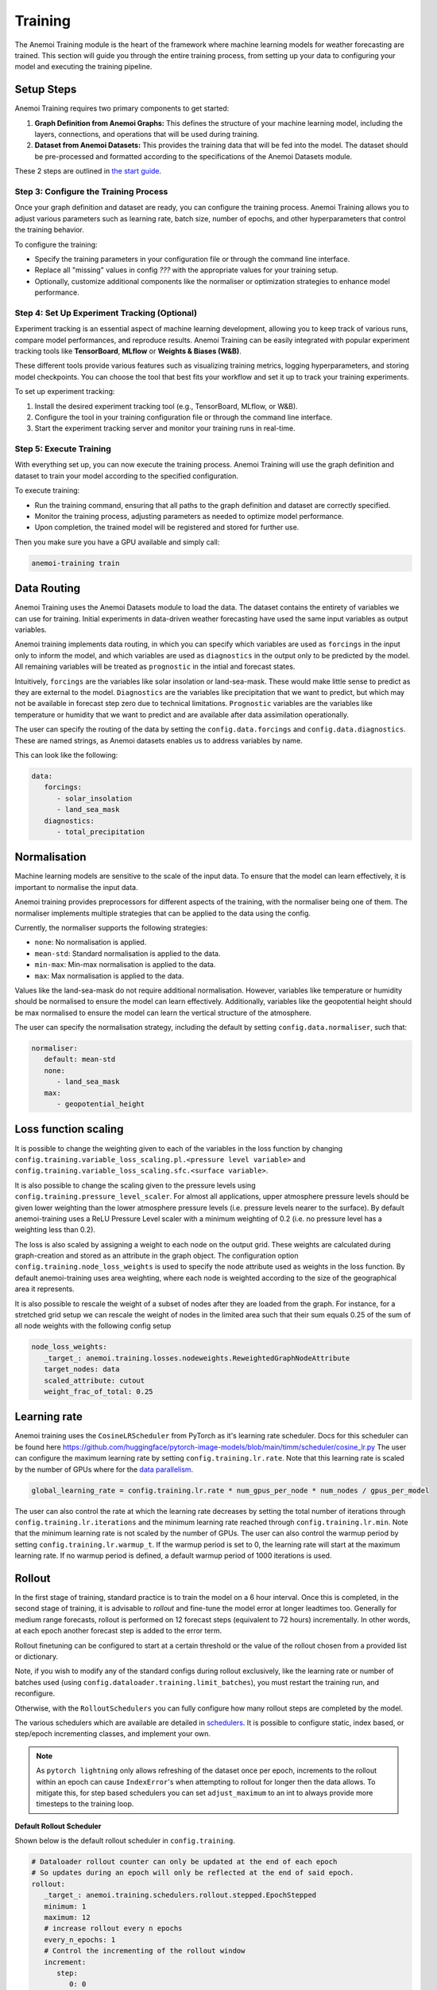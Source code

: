 ##########
 Training
##########

The Anemoi Training module is the heart of the framework where machine
learning models for weather forecasting are trained. This section will
guide you through the entire training process, from setting up your data
to configuring your model and executing the training pipeline.

*************
 Setup Steps
*************

Anemoi Training requires two primary components to get started:

#. **Graph Definition from Anemoi Graphs:** This defines the structure
   of your machine learning model, including the layers, connections,
   and operations that will be used during training.

#. **Dataset from Anemoi Datasets:** This provides the training data
   that will be fed into the model. The dataset should be pre-processed
   and formatted according to the specifications of the Anemoi Datasets
   module.

These 2 steps are outlined in `the start guide
<start/training-your-first-model>`_.

Step 3: Configure the Training Process
======================================

Once your graph definition and dataset are ready, you can configure the
training process. Anemoi Training allows you to adjust various
parameters such as learning rate, batch size, number of epochs, and
other hyperparameters that control the training behavior.

To configure the training:

-  Specify the training parameters in your configuration file or through
   the command line interface.
-  Replace all "missing" values in config `???` with the appropriate
   values for your training setup.
-  Optionally, customize additional components like the normaliser or
   optimization strategies to enhance model performance.

Step 4: Set Up Experiment Tracking (Optional)
=============================================

Experiment tracking is an essential aspect of machine learning
development, allowing you to keep track of various runs, compare model
performances, and reproduce results. Anemoi Training can be easily
integrated with popular experiment tracking tools like **TensorBoard**,
**MLflow** or **Weights & Biases (W&B)**.

These different tools provide various features such as visualizing
training metrics, logging hyperparameters, and storing model
checkpoints. You can choose the tool that best fits your workflow and
set it up to track your training experiments.

To set up experiment tracking:

#. Install the desired experiment tracking tool (e.g., TensorBoard,
   MLflow, or W&B).
#. Configure the tool in your training configuration file or through the
   command line interface.
#. Start the experiment tracking server and monitor your training runs
   in real-time.

Step 5: Execute Training
========================

With everything set up, you can now execute the training process. Anemoi
Training will use the graph definition and dataset to train your model
according to the specified configuration.

To execute training:

-  Run the training command, ensuring that all paths to the graph
   definition and dataset are correctly specified.
-  Monitor the training process, adjusting parameters as needed to
   optimize model performance.
-  Upon completion, the trained model will be registered and stored for
   further use.

Then you make sure you have a GPU available and simply call:

.. code:: bash

   anemoi-training train

.. _restart target:

**************
 Data Routing
**************

Anemoi Training uses the Anemoi Datasets module to load the data. The
dataset contains the entirety of variables we can use for training.
Initial experiments in data-driven weather forecasting have used the
same input variables as output variables.

Anemoi training implements data routing, in which you can specify which
variables are used as ``forcings`` in the input only to inform the
model, and which variables are used as ``diagnostics`` in the output
only to be predicted by the model. All remaining variables will be
treated as ``prognostic`` in the intial and forecast states.

Intuitively, ``forcings`` are the variables like solar insolation or
land-sea-mask. These would make little sense to predict as they are
external to the model. ``Diagnostics`` are the variables like
precipitation that we want to predict, but which may not be available in
forecast step zero due to technical limitations. ``Prognostic``
variables are the variables like temperature or humidity that we want to
predict and are available after data assimilation operationally.

The user can specify the routing of the data by setting the
``config.data.forcings`` and ``config.data.diagnostics``. These are
named strings, as Anemoi datasets enables us to address variables by
name.

This can look like the following:

.. code:: yaml

   data:
      forcings:
         - solar_insolation
         - land_sea_mask
      diagnostics:
         - total_precipitation

***************
 Normalisation
***************

Machine learning models are sensitive to the scale of the input data. To
ensure that the model can learn effectively, it is important to
normalise the input data.

Anemoi training provides preprocessors for different aspects of the
training, with the normaliser being one of them. The normaliser
implements multiple strategies that can be applied to the data using the
config.

Currently, the normaliser supports the following strategies:

-  ``none``: No normalisation is applied.
-  ``mean-std``: Standard normalisation is applied to the data.
-  ``min-max``: Min-max normalisation is applied to the data.
-  ``max``: Max normalisation is applied to the data.

Values like the land-sea-mask do not require additional normalisation.
However, variables like temperature or humidity should be normalised to
ensure the model can learn effectively. Additionally, variables like the
geopotential height should be max normalised to ensure the model can
learn the vertical structure of the atmosphere.

The user can specify the normalisation strategy, including the default
by setting ``config.data.normaliser``, such that:

.. code:: yaml

   normaliser:
      default: mean-std
      none:
         - land_sea_mask
      max:
         - geopotential_height

***********************
 Loss function scaling
***********************

It is possible to change the weighting given to each of the variables in
the loss function by changing
``config.training.variable_loss_scaling.pl.<pressure level variable>``
and ``config.training.variable_loss_scaling.sfc.<surface variable>``.

It is also possible to change the scaling given to the pressure levels
using ``config.training.pressure_level_scaler``. For almost all
applications, upper atmosphere pressure levels should be given lower
weighting than the lower atmosphere pressure levels (i.e. pressure
levels nearer to the surface). By default anemoi-training uses a ReLU
Pressure Level scaler with a minimum weighting of 0.2 (i.e. no pressure
level has a weighting less than 0.2).

The loss is also scaled by assigning a weight to each node on the output
grid. These weights are calculated during graph-creation and stored as
an attribute in the graph object. The configuration option
``config.training.node_loss_weights`` is used to specify the node
attribute used as weights in the loss function. By default
anemoi-training uses area weighting, where each node is weighted
according to the size of the geographical area it represents.

It is also possible to rescale the weight of a subset of nodes after
they are loaded from the graph. For instance, for a stretched grid setup
we can rescale the weight of nodes in the limited area such that their
sum equals 0.25 of the sum of all node weights with the following config
setup

.. code:: yaml

   node_loss_weights:
      _target_: anemoi.training.losses.nodeweights.ReweightedGraphNodeAttribute
      target_nodes: data
      scaled_attribute: cutout
      weight_frac_of_total: 0.25

***************
 Learning rate
***************

Anemoi training uses the ``CosineLRScheduler`` from PyTorch as it's
learning rate scheduler. Docs for this scheduler can be found here
https://github.com/huggingface/pytorch-image-models/blob/main/timm/scheduler/cosine_lr.py
The user can configure the maximum learning rate by setting
``config.training.lr.rate``. Note that this learning rate is scaled by
the number of GPUs where for the `data parallelism <distributed>`_.

.. code:: yaml

   global_learning_rate = config.training.lr.rate * num_gpus_per_node * num_nodes / gpus_per_model

The user can also control the rate at which the learning rate decreases
by setting the total number of iterations through
``config.training.lr.iterations`` and the minimum learning rate reached
through ``config.training.lr.min``. Note that the minimum learning rate
is not scaled by the number of GPUs. The user can also control the
warmup period by setting ``config.training.lr.warmup_t``. If the warmup
period is set to 0, the learning rate will start at the maximum learning
rate. If no warmup period is defined, a default warmup period of 1000
iterations is used.

*********
 Rollout
*********

In the first stage of training, standard practice is to train the model
on a 6 hour interval. Once this is completed, in the second stage of
training, it is advisable to *rollout* and fine-tune the model error at
longer leadtimes too. Generally for medium range forecasts, rollout is
performed on 12 forecast steps (equivalent to 72 hours) incrementally.
In other words, at each epoch another forecast step is added to the
error term.

Rollout finetuning can be configured to start at a certain threshold or
the value of the rollout chosen from a provided list or dictionary.

Note, if you wish to modify any of the standard configs during rollout
exclusively, like the learning rate or number of batches used (using
``config.dataloader.training.limit_batches``), you must restart the
training run, and reconfigure.

Otherwise, with the ``RolloutSchedulers`` you can fully configure how
many rollout steps are completed by the model.

The various schedulers which are available are detailed in `schedulers
<modules/schedulers>`_. It is possible to configure static, index based,
or step/epoch incrementing classes, and implement your own.

.. note::

   As ``pytorch lightning`` only allows refreshing of the dataset once
   per epoch, increments to the rollout within an epoch can cause
   ``IndexError``'s when attempting to rollout for longer then the data
   allows. To mitigate this, for step based schedulers you can set
   ``adjust_maximum`` to an int to always provide more timesteps to the
   training loop.

**Default Rollout Scheduler**

Shown below is the default rollout scheduler in ``config.training``.

.. code:: yaml

   # Dataloader rollout counter can only be updated at the end of each epoch
   # So updates during an epoch will only be reflected at the end of said epoch.
   rollout:
      _target_: anemoi.training.schedulers.rollout.stepped.EpochStepped
      minimum: 1
      maximum: 12
      # increase rollout every n epochs
      every_n_epochs: 1
      # Control the incrementing of the rollout window
      increment:
         step:
            0: 0
            200000: 1 # After 200k steps, increment by 1 every 1 epoch

This will trigger the scheduler every epoch, but only begin incrementing
the rollout value by 1 after the 200,000th step.

***************************
 Restarting a training run
***************************

Whether it's because the training has exceeded the time limit on an HPC
system or because the user wants to fine-tune the model from a specific
point in the training, it may be necessary at certain points to restart
the model training.

This can be done by setting ``config.training.run_id`` in the config
file to be the *run_id* of the run that is being restarted. In this case
the new checkpoints will go in the same folder as the old checkpoints.
If the user does not want this then they can instead set
``config.training.fork_run_id`` in the config file to the *run_id* of
the run that is being restarted. In this case the old run will be
unaffected and the new checkpoints will go in to a new folder with a new
run_id. The user might want to do this if they want to start multiple
new runs from 1 old run.

The above will restart the model training from where the old run
finished training. However if the user wants to restart the model from a
specific point they can do this by setting
``config.hardware.files.warm_start`` to be the checkpoint they want to
restart from..
